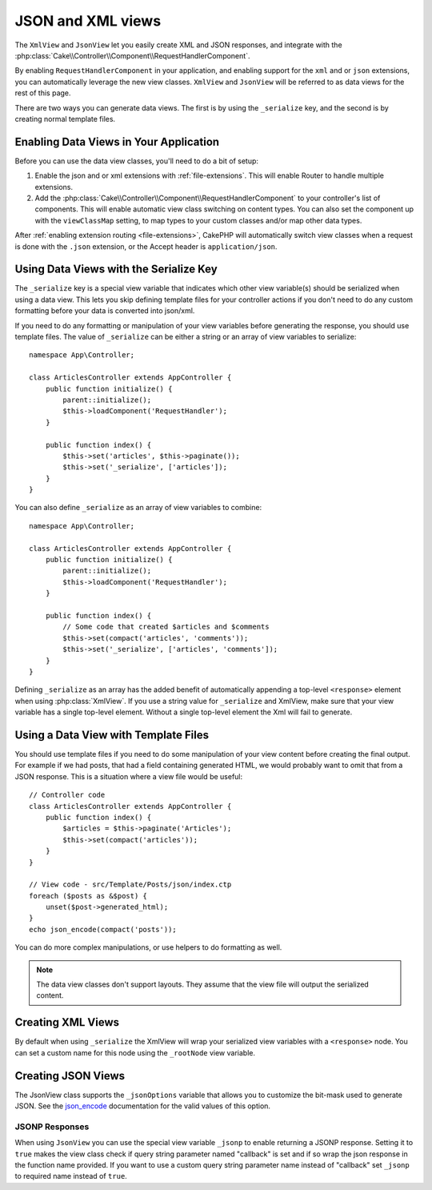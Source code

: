 JSON and XML views
##################

The ``XmlView`` and ``JsonView``
let you easily create XML and JSON responses, and integrate with the
:php:class:`Cake\\Controller\\Component\\RequestHandlerComponent`.

By enabling ``RequestHandlerComponent`` in your application, and enabling
support for the ``xml`` and or ``json`` extensions, you can automatically
leverage the new view classes. ``XmlView`` and ``JsonView`` will be referred to
as data views for the rest of this page.

There are two ways you can generate data views. The first is by using the
``_serialize`` key, and the second is by creating normal template files.

Enabling Data Views in Your Application
=======================================

Before you can use the data view classes, you'll need to do a bit of setup:

#. Enable the json and or xml extensions with :ref:`file-extensions`. This will
   enable Router to handle multiple extensions.
#. Add the :php:class:`Cake\\Controller\\Component\\RequestHandlerComponent` to
   your controller's list of components. This will enable automatic view class
   switching on content types. You can also set the component up with the
   ``viewClassMap`` setting, to map types to your custom classes and/or map
   other data types.

After :ref:`enabling extension routing <file-extensions>`, CakePHP
will automatically switch view classes when a request is done with the ``.json``
extension, or the Accept header is ``application/json``.

Using Data Views with the Serialize Key
=======================================

The ``_serialize`` key is a special view variable that indicates which other view
variable(s) should be serialized when using a data view. This lets you skip
defining template files for your controller actions if you don't need to do any
custom formatting before your data is converted into json/xml.

If you need to do any formatting or manipulation of your view variables before
generating the response, you should use template files. The value of ``_serialize``
can be either a string or an array of view variables to serialize::

    namespace App\Controller;

    class ArticlesController extends AppController {
        public function initialize() {
            parent::initialize();
            $this->loadComponent('RequestHandler');
        }

        public function index() {
            $this->set('articles', $this->paginate());
            $this->set('_serialize', ['articles']);
        }
    }

You can also define ``_serialize`` as an array of view variables to combine::

    namespace App\Controller;

    class ArticlesController extends AppController {
        public function initialize() {
            parent::initialize();
            $this->loadComponent('RequestHandler');
        }

        public function index() {
            // Some code that created $articles and $comments
            $this->set(compact('articles', 'comments'));
            $this->set('_serialize', ['articles', 'comments']);
        }
    }

Defining ``_serialize`` as an array has the added benefit of automatically
appending a top-level ``<response>`` element when using :php:class:`XmlView`.
If you use a string value for ``_serialize`` and XmlView, make sure that your
view variable has a single top-level element. Without a single top-level
element the Xml will fail to generate.

Using a Data View with Template Files
=================================

You should use template files if you need to do some manipulation of your view
content before creating the final output. For example if we had posts, that had
a field containing generated HTML, we would probably want to omit that from a
JSON response. This is a situation where a view file would be useful::

    // Controller code
    class ArticlesController extends AppController {
        public function index() {
            $articles = $this->paginate('Articles');
            $this->set(compact('articles'));
        }
    }

    // View code - src/Template/Posts/json/index.ctp
    foreach ($posts as &$post) {
        unset($post->generated_html);
    }
    echo json_encode(compact('posts'));

You can do more complex manipulations, or use helpers to do formatting as
well.

.. note::

    The data view classes don't support layouts. They assume that the view file
    will output the serialized content.

Creating XML Views
==================

.. php:class:: XmlView

By default when using ``_serialize`` the XmlView will wrap your serialized
view variables with a ``<response>`` node. You can set a custom name for
this node using the ``_rootNode`` view variable.

Creating JSON Views
===================

.. php:class:: JsonView

The JsonView class supports the ``_jsonOptions`` variable that allows you to
customize the bit-mask used to generate JSON. See the
`json_encode <http://php.net/json_encode>`_ documentation for the valid
values of this option.

JSONP Responses
---------------

When using ``JsonView`` you can use the special view variable ``_jsonp`` to enable
returning a JSONP response. Setting it to ``true`` makes the view class check if query
string parameter named "callback" is set and if so wrap the json response in the
function name provided. If you want to use a custom query string parameter name
instead of "callback" set ``_jsonp`` to required name instead of ``true``.
